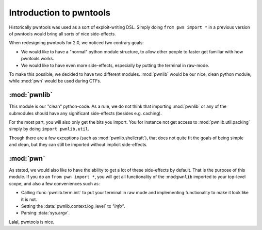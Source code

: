 Introduction to pwntools
========================

Historically pwntools was used as a sort of exploit-writing DSL. Simply doing
``from pwn import *`` in a previous version of pwntools would bring all sorts of
nice side-effects.

When redesigning pwntools for 2.0, we noticed two contrary goals:

* We would like to have a "normal" python module structure, to allow other
  people to faster get familiar with how pwntools works.
* We would like to have even more side-effects, especially by putting the
  terminal in raw-mode.

To make this possible, we decided to have two different modules. :mod:`pwnlib`
would be our nice, clean python module, while :mod:`pwn` would be used during
CTFs.

:mod:`pwnlib`
----------

.. module:: pwnlib

This module is our "clean" python-code. As a rule, we do not think that
importing :mod:`pwnlib` or any of the submodules should have any significant
side-effects (besides e.g. caching).

For the most part, you will also only get the bits you import. You for instance
not get access to :mod:`pwnlib.util.packing` simply by doing ``import
pwnlib.util``.

Though there are a few exceptions (such as :mod:`pwnlib.shellcraft`), that does
not quite fit the goals of being simple and clean, but they can still be
imported without implicit side-effects.

:mod:`pwn`
----------

.. module:: pwn

As stated, we would also like to have the ability to get a lot of these
side-effects by default. That is the purpose of this module. If you do an ``from
pwn import *``, you will get all functionality of the :mod:``pwnlib`` imported
to your top-level scope, and also a few conveniences such as:

* Calling :func:`pwnlib.term.init` to put your terminal in raw mode
  and implementing functionality to make it look like it is not.
* Setting the :data:`pwnlib.context.log_level` to `"info"`.
* Parsing :data:`sys.argv`.

Lalal, pwntools is nice.
